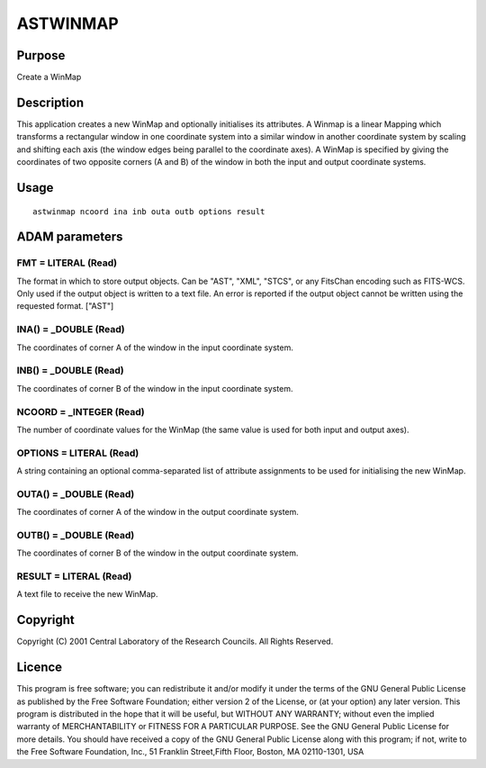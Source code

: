 

ASTWINMAP
=========


Purpose
~~~~~~~
Create a WinMap


Description
~~~~~~~~~~~
This application creates a new WinMap and optionally initialises its
attributes. A Winmap is a linear Mapping which transforms a
rectangular window in one coordinate system into a similar window in
another coordinate system by scaling and shifting each axis (the
window edges being parallel to the coordinate axes).
A WinMap is specified by giving the coordinates of two opposite
corners (A and B) of the window in both the input and output
coordinate systems.


Usage
~~~~~


::

    
       astwinmap ncoord ina inb outa outb options result
       



ADAM parameters
~~~~~~~~~~~~~~~



FMT = LITERAL (Read)
````````````````````
The format in which to store output objects. Can be "AST", "XML",
"STCS", or any FitsChan encoding such as FITS-WCS. Only used if the
output object is written to a text file. An error is reported if the
output object cannot be written using the requested format. ["AST"]



INA() = _DOUBLE (Read)
``````````````````````
The coordinates of corner A of the window in the input coordinate
system.



INB() = _DOUBLE (Read)
``````````````````````
The coordinates of corner B of the window in the input coordinate
system.



NCOORD = _INTEGER (Read)
````````````````````````
The number of coordinate values for the WinMap (the same value is used
for both input and output axes).



OPTIONS = LITERAL (Read)
````````````````````````
A string containing an optional comma-separated list of attribute
assignments to be used for initialising the new WinMap.



OUTA() = _DOUBLE (Read)
```````````````````````
The coordinates of corner A of the window in the output coordinate
system.



OUTB() = _DOUBLE (Read)
```````````````````````
The coordinates of corner B of the window in the output coordinate
system.



RESULT = LITERAL (Read)
```````````````````````
A text file to receive the new WinMap.



Copyright
~~~~~~~~~
Copyright (C) 2001 Central Laboratory of the Research Councils. All
Rights Reserved.


Licence
~~~~~~~
This program is free software; you can redistribute it and/or modify
it under the terms of the GNU General Public License as published by
the Free Software Foundation; either version 2 of the License, or (at
your option) any later version.
This program is distributed in the hope that it will be useful, but
WITHOUT ANY WARRANTY; without even the implied warranty of
MERCHANTABILITY or FITNESS FOR A PARTICULAR PURPOSE. See the GNU
General Public License for more details.
You should have received a copy of the GNU General Public License
along with this program; if not, write to the Free Software
Foundation, Inc., 51 Franklin Street,Fifth Floor, Boston, MA
02110-1301, USA


